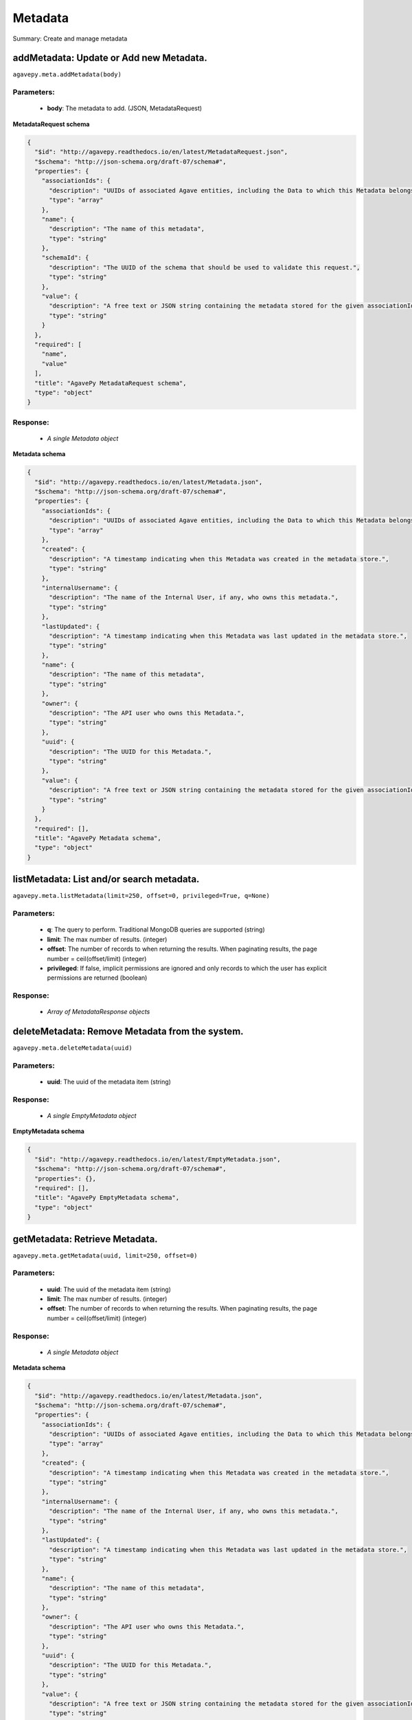 ********
Metadata
********

Summary: Create and manage metadata

addMetadata: Update or Add new Metadata.
========================================
``agavepy.meta.addMetadata(body)``

Parameters:
-----------
    * **body**: The metadata to add. (JSON, MetadataRequest)


**MetadataRequest schema**

.. code-block:: javascript

    {
      "$id": "http://agavepy.readthedocs.io/en/latest/MetadataRequest.json", 
      "$schema": "http://json-schema.org/draft-07/schema#", 
      "properties": {
        "associationIds": {
          "description": "UUIDs of associated Agave entities, including the Data to which this Metadata belongs.", 
          "type": "array"
        }, 
        "name": {
          "description": "The name of this metadata", 
          "type": "string"
        }, 
        "schemaId": {
          "description": "The UUID of the schema that should be used to validate this request.", 
          "type": "string"
        }, 
        "value": {
          "description": "A free text or JSON string containing the metadata stored for the given associationIds", 
          "type": "string"
        }
      }, 
      "required": [
        "name", 
        "value"
      ], 
      "title": "AgavePy MetadataRequest schema", 
      "type": "object"
    }

Response:
---------
    * *A single Metadata object*

**Metadata schema**

.. code-block:: javascript

    {
      "$id": "http://agavepy.readthedocs.io/en/latest/Metadata.json", 
      "$schema": "http://json-schema.org/draft-07/schema#", 
      "properties": {
        "associationIds": {
          "description": "UUIDs of associated Agave entities, including the Data to which this Metadata belongs.", 
          "type": "array"
        }, 
        "created": {
          "description": "A timestamp indicating when this Metadata was created in the metadata store.", 
          "type": "string"
        }, 
        "internalUsername": {
          "description": "The name of the Internal User, if any, who owns this metadata.", 
          "type": "string"
        }, 
        "lastUpdated": {
          "description": "A timestamp indicating when this Metadata was last updated in the metadata store.", 
          "type": "string"
        }, 
        "name": {
          "description": "The name of this metadata", 
          "type": "string"
        }, 
        "owner": {
          "description": "The API user who owns this Metadata.", 
          "type": "string"
        }, 
        "uuid": {
          "description": "The UUID for this Metadata.", 
          "type": "string"
        }, 
        "value": {
          "description": "A free text or JSON string containing the metadata stored for the given associationIds", 
          "type": "string"
        }
      }, 
      "required": [], 
      "title": "AgavePy Metadata schema", 
      "type": "object"
    }

listMetadata: List and/or search metadata.
==========================================
``agavepy.meta.listMetadata(limit=250, offset=0, privileged=True, q=None)``

Parameters:
-----------
    * **q**: The query to perform. Traditional MongoDB queries are supported (string)
    * **limit**: The max number of results. (integer)
    * **offset**: The number of records to when returning the results. When paginating results, the page number = ceil(offset/limit) (integer)
    * **privileged**: If false, implicit permissions are ignored and only records to which the user has explicit permissions are returned (boolean)


Response:
---------
    * *Array of MetadataResponse objects*

deleteMetadata: Remove Metadata from the system.
================================================
``agavepy.meta.deleteMetadata(uuid)``

Parameters:
-----------
    * **uuid**: The uuid of the metadata item (string)


Response:
---------
    * *A single EmptyMetadata object*

**EmptyMetadata schema**

.. code-block:: javascript

    {
      "$id": "http://agavepy.readthedocs.io/en/latest/EmptyMetadata.json", 
      "$schema": "http://json-schema.org/draft-07/schema#", 
      "properties": {}, 
      "required": [], 
      "title": "AgavePy EmptyMetadata schema", 
      "type": "object"
    }

getMetadata: Retrieve Metadata.
===============================
``agavepy.meta.getMetadata(uuid, limit=250, offset=0)``

Parameters:
-----------
    * **uuid**: The uuid of the metadata item (string)
    * **limit**: The max number of results. (integer)
    * **offset**: The number of records to when returning the results. When paginating results, the page number = ceil(offset/limit) (integer)


Response:
---------
    * *A single Metadata object*

**Metadata schema**

.. code-block:: javascript

    {
      "$id": "http://agavepy.readthedocs.io/en/latest/Metadata.json", 
      "$schema": "http://json-schema.org/draft-07/schema#", 
      "properties": {
        "associationIds": {
          "description": "UUIDs of associated Agave entities, including the Data to which this Metadata belongs.", 
          "type": "array"
        }, 
        "created": {
          "description": "A timestamp indicating when this Metadata was created in the metadata store.", 
          "type": "string"
        }, 
        "internalUsername": {
          "description": "The name of the Internal User, if any, who owns this metadata.", 
          "type": "string"
        }, 
        "lastUpdated": {
          "description": "A timestamp indicating when this Metadata was last updated in the metadata store.", 
          "type": "string"
        }, 
        "name": {
          "description": "The name of this metadata", 
          "type": "string"
        }, 
        "owner": {
          "description": "The API user who owns this Metadata.", 
          "type": "string"
        }, 
        "uuid": {
          "description": "The UUID for this Metadata.", 
          "type": "string"
        }, 
        "value": {
          "description": "A free text or JSON string containing the metadata stored for the given associationIds", 
          "type": "string"
        }
      }, 
      "required": [], 
      "title": "AgavePy Metadata schema", 
      "type": "object"
    }

updateMetadata: Update or Add new Metadata.
===========================================
``agavepy.meta.updateMetadata(body, uuid)``

Parameters:
-----------
    * **uuid**: The uuid of the metadata item (string)
    * **body**: The metadata to update. (JSON, MetadataRequest)


**MetadataRequest schema**

.. code-block:: javascript

    {
      "$id": "http://agavepy.readthedocs.io/en/latest/MetadataRequest.json", 
      "$schema": "http://json-schema.org/draft-07/schema#", 
      "properties": {
        "associationIds": {
          "description": "UUIDs of associated Agave entities, including the Data to which this Metadata belongs.", 
          "type": "array"
        }, 
        "name": {
          "description": "The name of this metadata", 
          "type": "string"
        }, 
        "schemaId": {
          "description": "The UUID of the schema that should be used to validate this request.", 
          "type": "string"
        }, 
        "value": {
          "description": "A free text or JSON string containing the metadata stored for the given associationIds", 
          "type": "string"
        }
      }, 
      "required": [
        "name", 
        "value"
      ], 
      "title": "AgavePy MetadataRequest schema", 
      "type": "object"
    }

Response:
---------
    * *A single Metadata object*

**Metadata schema**

.. code-block:: javascript

    {
      "$id": "http://agavepy.readthedocs.io/en/latest/Metadata.json", 
      "$schema": "http://json-schema.org/draft-07/schema#", 
      "properties": {
        "associationIds": {
          "description": "UUIDs of associated Agave entities, including the Data to which this Metadata belongs.", 
          "type": "array"
        }, 
        "created": {
          "description": "A timestamp indicating when this Metadata was created in the metadata store.", 
          "type": "string"
        }, 
        "internalUsername": {
          "description": "The name of the Internal User, if any, who owns this metadata.", 
          "type": "string"
        }, 
        "lastUpdated": {
          "description": "A timestamp indicating when this Metadata was last updated in the metadata store.", 
          "type": "string"
        }, 
        "name": {
          "description": "The name of this metadata", 
          "type": "string"
        }, 
        "owner": {
          "description": "The API user who owns this Metadata.", 
          "type": "string"
        }, 
        "uuid": {
          "description": "The UUID for this Metadata.", 
          "type": "string"
        }, 
        "value": {
          "description": "A free text or JSON string containing the metadata stored for the given associationIds", 
          "type": "string"
        }
      }, 
      "required": [], 
      "title": "AgavePy Metadata schema", 
      "type": "object"
    }

addSchema: Add a new Metadata Schema.
=====================================
``agavepy.meta.addSchema(body)``

Parameters:
-----------
    * **body**: A valid JSON Schema object (JSON, string)


Response:
---------
    * *A single MetadataSchema object*

**MetadataSchema schema**

.. code-block:: javascript

    {
      "$id": "http://agavepy.readthedocs.io/en/latest/MetadataSchema.json", 
      "$schema": "http://json-schema.org/draft-07/schema#", 
      "properties": {
        "created": {
          "description": "A timestamp indicating when this Metadata was created in the metadata schema store.", 
          "type": "string"
        }, 
        "internalUsername": {
          "description": "The name of the Internal User, if any, who owns this schema.", 
          "type": "string"
        }, 
        "lastUpdated": {
          "description": "A timestamp indicating when this Metadata was last updated in the metadata schema store.", 
          "type": "string"
        }, 
        "owner": {
          "description": "The API user who owns this Schema.", 
          "type": "string"
        }, 
        "schema": {
          "description": "A JSON Schema", 
          "type": "string"
        }, 
        "uuid": {
          "description": "The UUID for this Schema.", 
          "type": "string"
        }
      }, 
      "required": [], 
      "title": "AgavePy MetadataSchema schema", 
      "type": "object"
    }

searchSchema: Retrieve Metadata Schemata.
=========================================
``agavepy.meta.searchSchema(uuid, limit=250, offset=0)``

Parameters:
-----------
    * **uuid**: The uuid of the metadata schema item (string)
    * **limit**: The max number of results. (integer)
    * **offset**: The number of records to when returning the results. When paginating results, the page number = ceil(offset/limit) (integer)


Response:
---------
    * *A single MetadataSchema object*

**MetadataSchema schema**

.. code-block:: javascript

    {
      "$id": "http://agavepy.readthedocs.io/en/latest/MetadataSchema.json", 
      "$schema": "http://json-schema.org/draft-07/schema#", 
      "properties": {
        "created": {
          "description": "A timestamp indicating when this Metadata was created in the metadata schema store.", 
          "type": "string"
        }, 
        "internalUsername": {
          "description": "The name of the Internal User, if any, who owns this schema.", 
          "type": "string"
        }, 
        "lastUpdated": {
          "description": "A timestamp indicating when this Metadata was last updated in the metadata schema store.", 
          "type": "string"
        }, 
        "owner": {
          "description": "The API user who owns this Schema.", 
          "type": "string"
        }, 
        "schema": {
          "description": "A JSON Schema", 
          "type": "string"
        }, 
        "uuid": {
          "description": "The UUID for this Schema.", 
          "type": "string"
        }
      }, 
      "required": [], 
      "title": "AgavePy MetadataSchema schema", 
      "type": "object"
    }

deleteSchema: Remove Metadata Schema from the system.
=====================================================
``agavepy.meta.deleteSchema(uuid)``

Parameters:
-----------
    * **uuid**: The uuid of the metadata schema item (string)


Response:
---------
    * *A single EmptyMetadata object*

**EmptyMetadata schema**

.. code-block:: javascript

    {
      "$id": "http://agavepy.readthedocs.io/en/latest/EmptyMetadata.json", 
      "$schema": "http://json-schema.org/draft-07/schema#", 
      "properties": {}, 
      "required": [], 
      "title": "AgavePy EmptyMetadata schema", 
      "type": "object"
    }

getSchema: Retrieve Metadata Schemata.
======================================
``agavepy.meta.getSchema(uuid, limit=250, offset=0)``

Parameters:
-----------
    * **uuid**: The uuid of the metadata schema item (string)
    * **limit**: The max number of results. (integer)
    * **offset**: The number of records to when returning the results. When paginating results, the page number = ceil(offset/limit) (integer)


Response:
---------
    * *A single MetadataSchema object*

**MetadataSchema schema**

.. code-block:: javascript

    {
      "$id": "http://agavepy.readthedocs.io/en/latest/MetadataSchema.json", 
      "$schema": "http://json-schema.org/draft-07/schema#", 
      "properties": {
        "created": {
          "description": "A timestamp indicating when this Metadata was created in the metadata schema store.", 
          "type": "string"
        }, 
        "internalUsername": {
          "description": "The name of the Internal User, if any, who owns this schema.", 
          "type": "string"
        }, 
        "lastUpdated": {
          "description": "A timestamp indicating when this Metadata was last updated in the metadata schema store.", 
          "type": "string"
        }, 
        "owner": {
          "description": "The API user who owns this Schema.", 
          "type": "string"
        }, 
        "schema": {
          "description": "A JSON Schema", 
          "type": "string"
        }, 
        "uuid": {
          "description": "The UUID for this Schema.", 
          "type": "string"
        }
      }, 
      "required": [], 
      "title": "AgavePy MetadataSchema schema", 
      "type": "object"
    }

updateSchema: Update or Add a new Metadata Schema.
==================================================
``agavepy.meta.updateSchema(body, uuid)``

Parameters:
-----------
    * **uuid**: The uuid of the metadata schema item (string)
    * **body**: A valid JSON Schema object (JSON, string)


Response:
---------
    * *A single MetadataSchema object*

**MetadataSchema schema**

.. code-block:: javascript

    {
      "$id": "http://agavepy.readthedocs.io/en/latest/MetadataSchema.json", 
      "$schema": "http://json-schema.org/draft-07/schema#", 
      "properties": {
        "created": {
          "description": "A timestamp indicating when this Metadata was created in the metadata schema store.", 
          "type": "string"
        }, 
        "internalUsername": {
          "description": "The name of the Internal User, if any, who owns this schema.", 
          "type": "string"
        }, 
        "lastUpdated": {
          "description": "A timestamp indicating when this Metadata was last updated in the metadata schema store.", 
          "type": "string"
        }, 
        "owner": {
          "description": "The API user who owns this Schema.", 
          "type": "string"
        }, 
        "schema": {
          "description": "A JSON Schema", 
          "type": "string"
        }, 
        "uuid": {
          "description": "The UUID for this Schema.", 
          "type": "string"
        }
      }, 
      "required": [], 
      "title": "AgavePy MetadataSchema schema", 
      "type": "object"
    }

deleteMetadataPermission: Deletes all permissions on the given metadata.
========================================================================
``agavepy.meta.deleteMetadataPermission(uuid)``

Parameters:
-----------
    * **uuid**: The uuid of the metadata item (string)


Response:
---------
    * *A single EmptyMetadata object*

**EmptyMetadata schema**

.. code-block:: javascript

    {
      "$id": "http://agavepy.readthedocs.io/en/latest/EmptyMetadata.json", 
      "$schema": "http://json-schema.org/draft-07/schema#", 
      "properties": {}, 
      "required": [], 
      "title": "AgavePy EmptyMetadata schema", 
      "type": "object"
    }

listMetadataPermissions: Get the permission ACL for this metadata.
==================================================================
``agavepy.meta.listMetadataPermissions(uuid, limit=250, offset=0)``

Parameters:
-----------
    * **uuid**: The uuid of the metadata item (string)
    * **limit**: The max number of results. (integer)
    * **offset**: The number of records to when returning the results. When paginating results, the page number = ceil(offset/limit) (integer)


Response:
---------
    * *Array of Permission objects*

**Permission schema**

.. code-block:: javascript

    {
      "$id": "http://agavepy.readthedocs.io/en/latest/Permission.json", 
      "$schema": "http://json-schema.org/draft-07/schema#", 
      "properties": {
        "permission": {
          "description": "", 
          "type": "ACL"
        }, 
        "username": {
          "description": "Username associate with this permission", 
          "type": "string"
        }
      }, 
      "required": [], 
      "title": "AgavePy Permission schema", 
      "type": "object"
    }

updateMetadataPermissions: Add or update a user's permission for the given metadata.
====================================================================================
``agavepy.meta.updateMetadataPermissions(body, uuid)``

Parameters:
-----------
    * **uuid**: The uuid of the metadata item (string)
    * **body**: The metadata permission to update. (JSON, MetadataPermissionRequest)


**MetadataPermissionRequest schema**

.. code-block:: javascript

    {
      "$id": "http://agavepy.readthedocs.io/en/latest/MetadataPermissionRequest.json", 
      "$schema": "http://json-schema.org/draft-07/schema#", 
      "properties": {
        "permission": {
          "description": "The permission to set", 
          "enum": [
            "READ", 
            "WRITE", 
            "READ_WRITE", 
            "ALL", 
            "NONE"
          ], 
          "type": "string"
        }, 
        "username": {
          "description": "The username of the api user whose permission is to be set.", 
          "type": "string"
        }
      }, 
      "required": [
        "username", 
        "permission"
      ], 
      "title": "AgavePy MetadataPermissionRequest schema", 
      "type": "object"
    }

Response:
---------
    * *A single Permission object*

**Permission schema**

.. code-block:: javascript

    {
      "$id": "http://agavepy.readthedocs.io/en/latest/Permission.json", 
      "$schema": "http://json-schema.org/draft-07/schema#", 
      "properties": {
        "permission": {
          "description": "", 
          "type": "ACL"
        }, 
        "username": {
          "description": "Username associate with this permission", 
          "type": "string"
        }
      }, 
      "required": [], 
      "title": "AgavePy Permission schema", 
      "type": "object"
    }

deleteMetadataPermissionsForUser: Deletes all permissions on the given metadata.
================================================================================
``agavepy.meta.deleteMetadataPermissionsForUser(username, uuid)``

Parameters:
-----------
    * **uuid**: The uuid of the metadata item (string)
    * **username**: The username of the permission owner (string)


Response:
---------
    * *A single EmptyMetadata object*

**EmptyMetadata schema**

.. code-block:: javascript

    {
      "$id": "http://agavepy.readthedocs.io/en/latest/EmptyMetadata.json", 
      "$schema": "http://json-schema.org/draft-07/schema#", 
      "properties": {}, 
      "required": [], 
      "title": "AgavePy EmptyMetadata schema", 
      "type": "object"
    }

listMetadataPermissionsForUser: Get the permission ACL for this metadata.
=========================================================================
``agavepy.meta.listMetadataPermissionsForUser(username, uuid)``

Parameters:
-----------
    * **uuid**: The uuid of the metadata item (string)
    * **username**: The username of the permission owner (string)


Response:
---------
    * *A single Permission object*

**Permission schema**

.. code-block:: javascript

    {
      "$id": "http://agavepy.readthedocs.io/en/latest/Permission.json", 
      "$schema": "http://json-schema.org/draft-07/schema#", 
      "properties": {
        "permission": {
          "description": "", 
          "type": "ACL"
        }, 
        "username": {
          "description": "Username associate with this permission", 
          "type": "string"
        }
      }, 
      "required": [], 
      "title": "AgavePy Permission schema", 
      "type": "object"
    }

updateMetadataPermissionsForUser: Add or update a user's permission for the given metadata.
===========================================================================================
``agavepy.meta.updateMetadataPermissionsForUser(body, username, uuid)``

Parameters:
-----------
    * **uuid**: The uuid of the metadata item (string)
    * **username**: The username of the permission owner (string)
    * **body**: The metadata permission to update. (JSON, MetadataPermissionRequest)


**MetadataPermissionRequest schema**

.. code-block:: javascript

    {
      "$id": "http://agavepy.readthedocs.io/en/latest/MetadataPermissionRequest.json", 
      "$schema": "http://json-schema.org/draft-07/schema#", 
      "properties": {
        "permission": {
          "description": "The permission to set", 
          "enum": [
            "READ", 
            "WRITE", 
            "READ_WRITE", 
            "ALL", 
            "NONE"
          ], 
          "type": "string"
        }, 
        "username": {
          "description": "The username of the api user whose permission is to be set.", 
          "type": "string"
        }
      }, 
      "required": [
        "username", 
        "permission"
      ], 
      "title": "AgavePy MetadataPermissionRequest schema", 
      "type": "object"
    }

Response:
---------
    * *A single Permission object*

**Permission schema**

.. code-block:: javascript

    {
      "$id": "http://agavepy.readthedocs.io/en/latest/Permission.json", 
      "$schema": "http://json-schema.org/draft-07/schema#", 
      "properties": {
        "permission": {
          "description": "", 
          "type": "ACL"
        }, 
        "username": {
          "description": "Username associate with this permission", 
          "type": "string"
        }
      }, 
      "required": [], 
      "title": "AgavePy Permission schema", 
      "type": "object"
    }

deleteSchemaPermissions: Deletes all permissions on the given schema.
=====================================================================
``agavepy.meta.deleteSchemaPermissions(uuid)``

Parameters:
-----------
    * **uuid**: The uuid of the metadata schema item (string)


Response:
---------
    * *A single EmptyMetadata object*

**EmptyMetadata schema**

.. code-block:: javascript

    {
      "$id": "http://agavepy.readthedocs.io/en/latest/EmptyMetadata.json", 
      "$schema": "http://json-schema.org/draft-07/schema#", 
      "properties": {}, 
      "required": [], 
      "title": "AgavePy EmptyMetadata schema", 
      "type": "object"
    }

listSchemaPermissions: Get the permission ACL for this schema.
==============================================================
``agavepy.meta.listSchemaPermissions(uuid, limit=250, offset=0)``

Parameters:
-----------
    * **uuid**: The uuid of the metadata schema item (string)
    * **limit**: The max number of results. (integer)
    * **offset**: The number of records to when returning the results. When paginating results, the page number = ceil(offset/limit) (integer)


Response:
---------
    * *Array of Permission objects*

**Permission schema**

.. code-block:: javascript

    {
      "$id": "http://agavepy.readthedocs.io/en/latest/Permission.json", 
      "$schema": "http://json-schema.org/draft-07/schema#", 
      "properties": {
        "permission": {
          "description": "", 
          "type": "ACL"
        }, 
        "username": {
          "description": "Username associate with this permission", 
          "type": "string"
        }
      }, 
      "required": [], 
      "title": "AgavePy Permission schema", 
      "type": "object"
    }

updateSchemaPermissions: Add or update a user's permission for the given schema.
================================================================================
``agavepy.meta.updateSchemaPermissions(body, uuid)``

Parameters:
-----------
    * **uuid**: The uuid of the metadata schema item (string)
    * **body**: The schema permission to update. (JSON, MetadataPermissionRequest)


**MetadataPermissionRequest schema**

.. code-block:: javascript

    {
      "$id": "http://agavepy.readthedocs.io/en/latest/MetadataPermissionRequest.json", 
      "$schema": "http://json-schema.org/draft-07/schema#", 
      "properties": {
        "permission": {
          "description": "The permission to set", 
          "enum": [
            "READ", 
            "WRITE", 
            "READ_WRITE", 
            "ALL", 
            "NONE"
          ], 
          "type": "string"
        }, 
        "username": {
          "description": "The username of the api user whose permission is to be set.", 
          "type": "string"
        }
      }, 
      "required": [
        "username", 
        "permission"
      ], 
      "title": "AgavePy MetadataPermissionRequest schema", 
      "type": "object"
    }

Response:
---------
    * *A single Permission object*

**Permission schema**

.. code-block:: javascript

    {
      "$id": "http://agavepy.readthedocs.io/en/latest/Permission.json", 
      "$schema": "http://json-schema.org/draft-07/schema#", 
      "properties": {
        "permission": {
          "description": "", 
          "type": "ACL"
        }, 
        "username": {
          "description": "Username associate with this permission", 
          "type": "string"
        }
      }, 
      "required": [], 
      "title": "AgavePy Permission schema", 
      "type": "object"
    }

deleteSchemaPermissionsForUser: Deletes all permissions on the given metadata.
==============================================================================
``agavepy.meta.deleteSchemaPermissionsForUser(username, uuid)``

Parameters:
-----------
    * **uuid**: The uuid of the metadata schema item (string)
    * **username**: The username of the permission owner (string)


Response:
---------
    * *A single EmptyMetadata object*

**EmptyMetadata schema**

.. code-block:: javascript

    {
      "$id": "http://agavepy.readthedocs.io/en/latest/EmptyMetadata.json", 
      "$schema": "http://json-schema.org/draft-07/schema#", 
      "properties": {}, 
      "required": [], 
      "title": "AgavePy EmptyMetadata schema", 
      "type": "object"
    }

listSchemaPermissionsForUser: Get the permission ACL for this schema.
=====================================================================
``agavepy.meta.listSchemaPermissionsForUser(username, uuid)``

Parameters:
-----------
    * **uuid**: The uuid of the metadata schema item (string)
    * **username**: The username of the permission owner (string)


Response:
---------
    * *A single Permission object*

**Permission schema**

.. code-block:: javascript

    {
      "$id": "http://agavepy.readthedocs.io/en/latest/Permission.json", 
      "$schema": "http://json-schema.org/draft-07/schema#", 
      "properties": {
        "permission": {
          "description": "", 
          "type": "ACL"
        }, 
        "username": {
          "description": "Username associate with this permission", 
          "type": "string"
        }
      }, 
      "required": [], 
      "title": "AgavePy Permission schema", 
      "type": "object"
    }

updateSchemaPermissionsForUser: Add or update a user's permission for the given metadata schema.
================================================================================================
``agavepy.meta.updateSchemaPermissionsForUser(body, username, uuid)``

Parameters:
-----------
    * **uuid**: The uuid of the metadata schema item (string)
    * **username**: The username of the permission owner (string)
    * **body**: The schema permission to update. (JSON, MetadataPermissionRequest)


**MetadataPermissionRequest schema**

.. code-block:: javascript

    {
      "$id": "http://agavepy.readthedocs.io/en/latest/MetadataPermissionRequest.json", 
      "$schema": "http://json-schema.org/draft-07/schema#", 
      "properties": {
        "permission": {
          "description": "The permission to set", 
          "enum": [
            "READ", 
            "WRITE", 
            "READ_WRITE", 
            "ALL", 
            "NONE"
          ], 
          "type": "string"
        }, 
        "username": {
          "description": "The username of the api user whose permission is to be set.", 
          "type": "string"
        }
      }, 
      "required": [
        "username", 
        "permission"
      ], 
      "title": "AgavePy MetadataPermissionRequest schema", 
      "type": "object"
    }

Response:
---------
    * *A single Permission object*

**Permission schema**

.. code-block:: javascript

    {
      "$id": "http://agavepy.readthedocs.io/en/latest/Permission.json", 
      "$schema": "http://json-schema.org/draft-07/schema#", 
      "properties": {
        "permission": {
          "description": "", 
          "type": "ACL"
        }, 
        "username": {
          "description": "Username associate with this permission", 
          "type": "string"
        }
      }, 
      "required": [], 
      "title": "AgavePy Permission schema", 
      "type": "object"
    }

